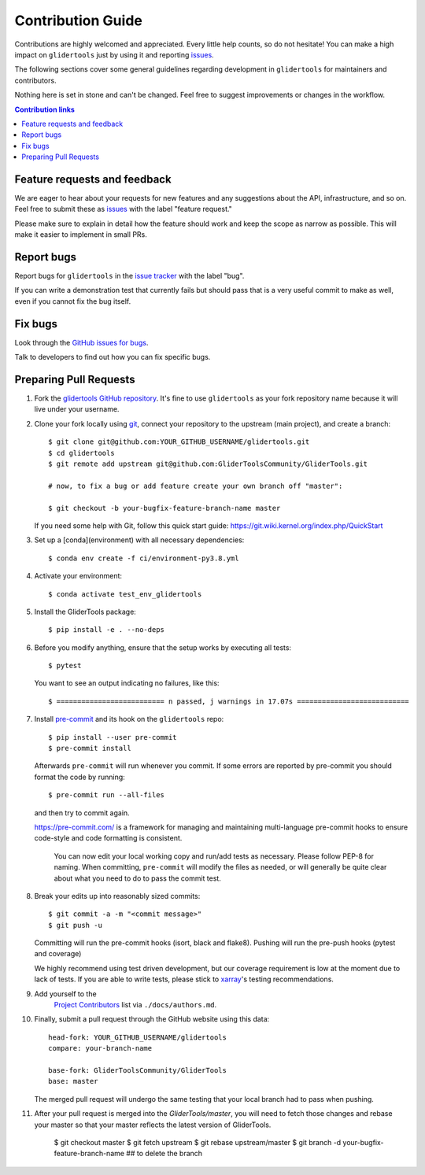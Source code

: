 =====================
Contribution Guide
=====================

Contributions are highly welcomed and appreciated.  Every little help counts,
so do not hesitate! You can make a high impact on ``glidertools`` just by using it and
reporting `issues <https://github.com/GliderToolsCommunity/GliderTools/issues>`__.

The following sections cover some general guidelines
regarding development in ``glidertools`` for maintainers and contributors.

Nothing here is set in stone and can't be changed.
Feel free to suggest improvements or changes in the workflow.


.. contents:: Contribution links
   :depth: 2



.. _submitfeedback:

Feature requests and feedback
-----------------------------

We are eager to hear about your requests for new features and any suggestions about the
API, infrastructure, and so on. Feel free to submit these as
`issues <https://github.com/GliderToolsCommunity/GliderTools/issues/new>`__ with the label "feature request."

Please make sure to explain in detail how the feature should work and keep the scope as
narrow as possible. This will make it easier to implement in small PRs.


.. _reportbugs:

Report bugs
-----------

Report bugs for ``glidertools`` in the `issue tracker <https://github.com/GliderToolsCommunity/GliderTools/issues>`_
with the label "bug".

If you can write a demonstration test that currently fails but should pass
that is a very useful commit to make as well, even if you cannot fix the bug itself.


.. _fixbugs:

Fix bugs
--------

Look through the `GitHub issues for bugs <https://github.com/GliderToolsCommunity/GliderTools/labels/bug>`_.

Talk to developers to find out how you can fix specific bugs.



Preparing Pull Requests
-----------------------

#. Fork the
   `glidertools GitHub repository <https://github.com/GliderToolsCommunity/GliderTools>`__.  It's
   fine to use ``glidertools`` as your fork repository name because it will live
   under your username.

#. Clone your fork locally using `git <https://git-scm.com/>`_, connect your repository
   to the upstream (main project), and create a branch::

    $ git clone git@github.com:YOUR_GITHUB_USERNAME/glidertools.git
    $ cd glidertools
    $ git remote add upstream git@github.com:GliderToolsCommunity/GliderTools.git

    # now, to fix a bug or add feature create your own branch off "master":

    $ git checkout -b your-bugfix-feature-branch-name master

   If you need some help with Git, follow this quick start
   guide: https://git.wiki.kernel.org/index.php/QuickStart

#. Set up a [conda](environment) with all necessary dependencies::

    $ conda env create -f ci/environment-py3.8.yml

#. Activate your environment::

   $ conda activate test_env_glidertools

#. Install the GliderTools package::

   $ pip install -e . --no-deps

#. Before you modify anything, ensure that the setup works by executing all tests::

   $ pytest

   You want to see an output indicating no failures, like this::

   $ ========================== n passed, j warnings in 17.07s ===========================


#. Install `pre-commit <https://pre-commit.com>`_ and its hook on the ``glidertools`` repo::

     $ pip install --user pre-commit
     $ pre-commit install

   Afterwards ``pre-commit`` will run whenever you commit. If some errors are reported by pre-commit
   you should format the code by running::

     $ pre-commit run --all-files

   and then try to commit again.

   https://pre-commit.com/ is a framework for managing and maintaining multi-language pre-commit
   hooks to ensure code-style and code formatting is consistent.

    You can now edit your local working copy and run/add tests as necessary. Please follow
    PEP-8 for naming. When committing, ``pre-commit`` will modify the files as needed, or
    will generally be quite clear about what you need to do to pass the commit test.





#. Break your edits up into reasonably sized commits::

    $ git commit -a -m "<commit message>"
    $ git push -u

   Committing will run the pre-commit hooks (isort, black and flake8).
   Pushing will run the pre-push hooks (pytest and coverage)

   We highly recommend using test driven development, but our coverage requirement is
   low at the moment due to lack of tests. If you are able to write tests, please
   stick to `xarray <http://xarray.pydata.org/en/stable/contributing.html>`_'s
   testing recommendations.


#. Add yourself to the
    `Project Contributors <https://glidertools.readthedocs.io/en/latest/authors.html>`_
    list via ``./docs/authors.md``.

#. Finally, submit a pull request through the GitHub website using this data::

    head-fork: YOUR_GITHUB_USERNAME/glidertools
    compare: your-branch-name

    base-fork: GliderToolsCommunity/GliderTools
    base: master

   The merged pull request will undergo the same testing that your local branch
   had to pass when pushing.

#. After your pull request is merged into the `GliderTools/master`, you will need
   to fetch those changes and rebase your master so that your master reflects the latest
   version of GliderTools.

    $ git checkout master
    $ git fetch upstream
    $ git rebase upstream/master
    $ git branch -d your-bugfix-feature-branch-name  ## to delete the branch
